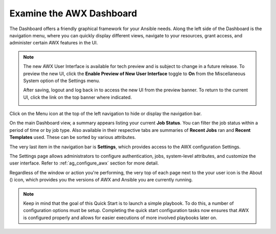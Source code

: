 Examine the AWX Dashboard
~~~~~~~~~~~~~~~~~~~~~~~~~~

.. index::
   pair: dashboard; examine
   pair: settings menu; organization
   pair: settings menu; users
   pair: settings menu; teams
   pair: settings menu; credentials
   pair: settings menu; management jobs
   pair: settings menu; inventory scripts
   pair: settings menu; notifications
   pair: settings menu; credential types
   pair: settings menu; instance groups
   pair: settings menu; help about


The Dashboard offers a friendly graphical framework for your Ansible needs. Along the left side of the Dashboard is the navigation menu, where you can quickly display different views, navigate to your resources, grant access, and administer certain AWX features in the UI. 

.. note::

  The new AWX User Interface is available for tech preview and is subject to change in a future release. To preview the new UI, click the **Enable Preview of New User Interface** toggle to **On** from the Miscellaneous System option of the Settings menu. 

  .. image:: ../common/images/configure-awx-system-misc-preview-newui.png

  After saving, logout and log back in to access the new UI from the preview banner. To return to the current UI, click the link on the top banner where indicated.

  .. image:: ../common/images/ug-dashboard-preview-banner.png


Click on the Menu |menu| icon at the top of the left navigation to hide or display the navigation bar. 

.. |menu| image:: ../common/images/menu-icon.png

On the main Dashboard view, a summary appears listing your current **Job Status**. You can filter the job status within a period of time or by job type. Also available in their respective tabs are summaries of **Recent Jobs** ran and **Recent Templates** used. These can be sorted by various attributes.

|Home dashboard|

.. |Home dashboard| image:: ../common/images/home-dashboard.png

The very last item in the navigation bar is **Settings**, which provides access to the AWX configuration Settings. 

The Settings page allows administrators to configure authentication, jobs, system-level attributes, and customize the user interface. Refer to :ref:`ag_configure_awx` section for more detail.

.. image:: ../common/images/ug-settings-menu-screen.png


Regardless of the window or action you're performing, the very top of each page next to the your user icon is the About (|about|) icon, which provides you the versions of AWX and Ansible you are currently running.

.. |about| image:: ../common/images/help-about-icon.png

.. note::
	Keep in mind that the goal of this Quick Start is to launch a simple playbook. To do this, a number of configuration options must be setup. Completing the quick start configuration tasks now ensures that AWX is configured properly and allows for easier executions of more involved playbooks later on. 